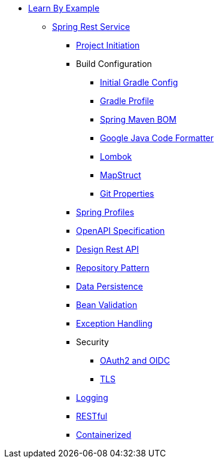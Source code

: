 * xref:beginner:learn-by-example/index.adoc[Learn By Example]
** xref:beginner:learn-by-example/rest/index.adoc[Spring Rest Service]
*** xref:beginner:learn-by-example/rest/project-initiation.adoc[Project Initiation]
*** Build Configuration
**** xref:beginner:learn-by-example/rest/initial-gradle-config.adoc[Initial Gradle Config]
**** xref:beginner:learn-by-example/rest/build-profile.adoc[Gradle Profile]
**** xref:beginner:learn-by-example/rest/spring-maven-bom.adoc[Spring Maven BOM]
**** xref:beginner:learn-by-example/rest/google-java-code-formatter.adoc[Google Java Code Formatter]
**** xref:beginner:learn-by-example/rest/lombok.adoc[Lombok]
**** xref:beginner:learn-by-example/rest/map-struct.adoc[MapStruct]
**** xref:beginner:learn-by-example/rest/git-properties.adoc[Git Properties]
*** xref:beginner:learn-by-example/rest/spring-profiles.adoc[Spring Profiles]
*** xref:beginner:learn-by-example/rest/openapi-specification.adoc[OpenAPI Specification]
*** xref:beginner:learn-by-example/rest/design-rest-api.adoc[Design Rest API]
*** xref:beginner:learn-by-example/rest/implement-repository-pattern.adoc[Repository Pattern]
*** xref:beginner:learn-by-example/rest/data-persistence.adoc[Data Persistence]
*** xref:beginner:learn-by-example/rest/bean-validation.adoc[Bean Validation]
*** xref:beginner:learn-by-example/rest/exception-handling.adoc[Exception Handling]
*** Security
**** xref:beginner:learn-by-example/rest/oauth2-and-oidc.adoc[OAuth2 and OIDC]
**** xref:beginner:learn-by-example/rest/tls.adoc[TLS]
*** xref:beginner:learn-by-example/rest/logging.adoc[Logging]
*** xref:beginner:learn-by-example/rest/restful.adoc[RESTful]
*** xref:beginner:learn-by-example/rest/containerized.adoc[Containerized]
